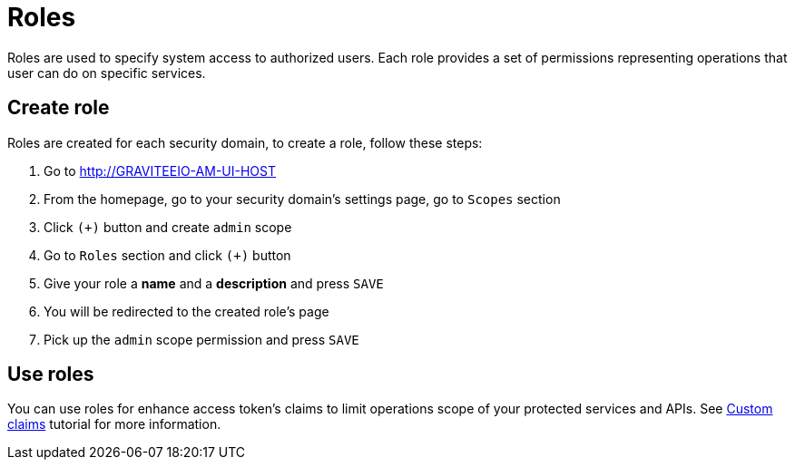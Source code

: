 = Roles
:page-sidebar: am_3_x_sidebar

Roles are used to specify system access to authorized users. Each role provides a set of permissions representing operations that user can do on specific services.

== Create role

Roles are created for each security domain, to create a role, follow these steps:

. Go to http://GRAVITEEIO-AM-UI-HOST
. From the homepage, go to your security domain's settings page, go to `Scopes` section
. Click `(+)` button and create `admin` scope
. Go to `Roles` section and click `(+)` button
. Give your role a *name* and a *description* and press `SAVE`
. You will be redirected to the created role's page
. Pick up the `admin` scope permission and press `SAVE`

== Use roles

You can use roles for enhance access token's claims to limit operations scope of your protected services and APIs. See link:/am/current/am_quickstart_profile_information.html#custom_claims[Custom claims] tutorial for more information.
